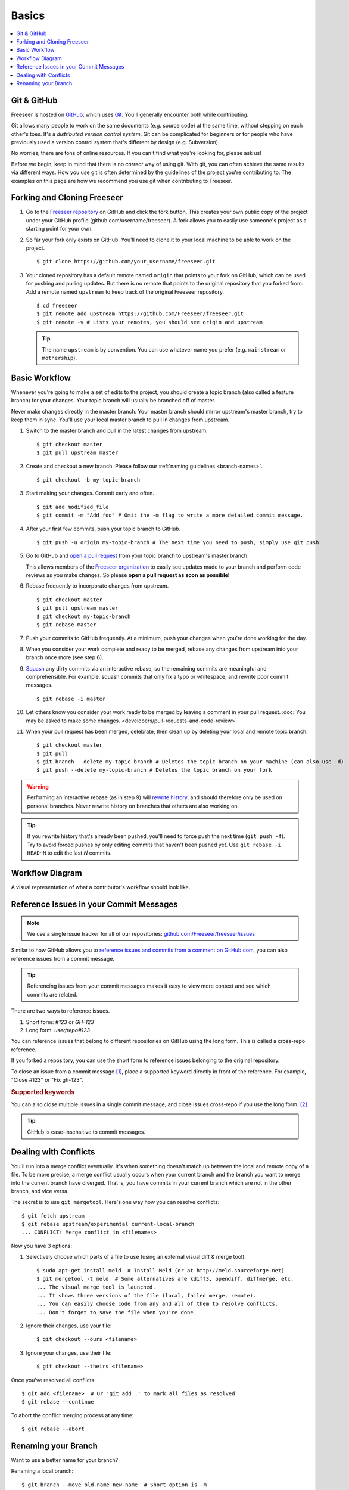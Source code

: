 Basics
======

.. contents::
   :local:

Git & GitHub
------------

Freeseer is hosted on `GitHub <http://github.com>`_, which uses `Git
<http://git-scm.com/>`_. You'll generally encounter both while contributing.

Git allows many people to work on the same documents (e.g. source code) at the
same time, without stepping on each other's toes. It's a *distributed version
control system*. Git can be complicated for beginners or for people who have
previously used a version control system that's different by design (e.g. Subversion).

No worries, there are tons of online resources. If you can't find what you're
looking for, please ask us!

Before we begin, keep in mind that there is no *correct* way of using git. With
git, you can often achieve the same results via different ways. How you use git
is often determined by the guidelines of the project you're contributing to.
The examples on this page are how we recommend you use git when contributing to
Freeseer.

.. seealso::

   * Set up Git and your GitHub account
     → `help.github.com <http://help.github.com>`_
   
   * Learn by doing
     → `Try Git <http://try.github.com/>`_
   
   * Learn by watching
     → `Git Videos <http://git-scm.com/videos>`_

   * Learn by reading
     → `Pro Git book <http://book.git-scm.com>`_ (free)

   * Forgetful?
     → `Git Cheat Sheet <https://na1.salesforce.com/help/doc/en/salesforce_git_developer_cheatsheet.pdf>`_

   * Eclipse is your preferred IDE?
     → `Eclipse Git Plugin <https://github.com/blog/1181-eclipse-git-plugin-2-0-released>`_

   * Prefer GUIs over CLIs?
     → `GitHub for Windows <http://windows.github.com/>`_ or
     `GitHub for Mac <http://mac.github.com/>`_


.. _fork-freeseer:

Forking and Cloning Freeseer
----------------------------

1. Go to the `Freeseer repository <https://github.com/Freeseer/freeseer>`_ on
   GitHub and click the fork button. This creates your own public copy of the
   project under your GitHub profile (github.com/username/freeseer). A fork
   allows you to easily use someone's project as a starting point for your own.

.. image:: /images/fork.png
    :align: center
    :alt: Click the fork button on the page *github.com/Freeseer/freeseer*.

2. So far your fork only exists on GitHub. You'll need to clone it to your local
   machine to be able to work on the project. ::

    $ git clone https://github.com/your_username/freeseer.git

3. Your cloned repository has a default remote named ``origin`` that points to 
   your fork on GitHub, which can be used for pushing and pulling updates.
   But there is no remote that points to the original repository that you forked
   from. Add a remote named ``upstream`` to keep track of the original Freeseer
   repository. ::

    $ cd freeseer
    $ git remote add upstream https://github.com/Freeseer/freeseer.git
    $ git remote -v # Lists your remotes, you should see origin and upstream

   .. tip:: The name ``upstream`` is by convention. You can use whatever name
     you prefer (e.g. ``mainstream`` or ``mothership``). 


Basic Workflow
--------------

Whenever you're going to make a set of edits to the project, you should create a
topic branch (also called a feature branch) for your changes. Your topic branch
will usually be branched off of master.

Never make changes directly in the master branch. Your master branch should
mirror upstream's master branch, try to keep them in sync. You'll use
your local master branch to pull in changes from upstream.

1. Switch to the master branch and pull in the latest changes from upstream. ::

    $ git checkout master
    $ git pull upstream master
   
2. Create and checkout a new branch.
   Please follow our :ref:`naming guidelines <branch-names>`. ::

    $ git checkout -b my-topic-branch

3. Start making your changes. Commit early and often. ::

   $ git add modified_file
   $ git commit -m "Add foo" # Omit the -m flag to write a more detailed commit message.

4. After your first few commits, push your topic branch to GitHub. ::

   $ git push -u origin my-topic-branch # The next time you need to push, simply use git push

5. Go to GitHub and `open a pull request <https://help.github.com/articles/creating-a-pull-request>`_
   from your topic branch to upstream's master branch.

   This allows members of the `Freeseer organization <https://github.com/Freeseer?tab=members>`_
   to easily see updates made to your branch and perform code reviews as you
   make changes. So please **open a pull request as soon as possible!**

6. Rebase frequently to incorporate changes from upstream. ::

   $ git checkout master
   $ git pull upstream master
   $ git checkout my-topic-branch
   $ git rebase master

7. Push your commits to GitHub frequently. At a minimum, push your changes when
   you're done working for the day.

8. When you consider your work complete and ready to be merged, rebase any
   changes from upstream into your branch once more (see step 6).

9. `Squash <http://gitready.com/advanced/2009/02/10/squashing-commits-with-rebase.html>`_
   any dirty commits via an interactive rebase, so the remaining commits are
   meaningful and comprehensible. For example, squash commits that
   only fix a typo or whitespace, and rewrite poor commit messages. ::

   $ git rebase -i master

10. Let others know you consider your work ready to be merged by leaving a
    comment in your pull request. :doc:`You may be asked to make some changes.
    <developers/pull-requests-and-code-review>`

11. When your pull request has been merged, celebrate, then clean up by deleting
    your local and remote topic branch. ::

    $ git checkout master
    $ git pull
    $ git branch --delete my-topic-branch # Deletes the topic branch on your machine (can also use -d)
    $ git push --delete my-topic-branch # Deletes the topic branch on your fork

.. warning:: Performing an interactive rebase (as in step 9) will `rewrite
             history <http://git-scm.com/book/en/Git-Tools-Rewriting-History>`_,
             and should therefore only be used on personal branches.
             Never rewrite history on branches that others are also working on.

.. tip:: If you rewrite history that's already been pushed, you'll need to
         force push the next time (``git push -f``). Try to avoid forced pushes
         by only editing commits that haven't been pushed yet.
         Use ``git rebase -i HEAD~N`` to edit the last *N* commits.

Workflow Diagram
----------------
A visual representation of what a contributor's workflow should look like.

.. image:: https://docs.google.com/drawings/d/1hPslTdzT7SLZsudFGOIS9M5o6G1Q3HcY4-q0F8BNKWQ/pub?w=737&h=619
    :alt: Contributor's workflow diagram


Reference Issues in your Commit Messages
----------------------------------------

.. note::
  We use a single issue tracker for all of our repositories:
  `github.com/Freeseer/freeseer/issues <https://github.com/Freeseer/freeseer/issues>`_

Similar to how GitHub allows you to `reference issues and commits from a comment
on GitHub.com <https://github.com/blog/957-introducing-issue-mentions>`_, you
can also reference issues from a commit message.

.. tip::
  Referencing issues from your commit messages makes it easy to view more context
  and see which commits are related.

There are two ways to reference issues.

1. Short form: `#123` or `GH-123`
2. Long form: `user/repo#123`

You can reference issues that belong to different repositories on GitHub using
the long form. This is called a cross-repo reference.

If you forked a repository, you can use the short form to reference issues
belonging to the original repository.

To close an issue from a commit message [#issue-permissions]_, place a supported
keyword directly in front of the reference.
For example, "Close #123" or "Fix gh-123".

.. rubric:: Supported keywords
.. hlist::
   :columns: 3

   * close
   * closes
   * closed
   * fix
   * fixes
   * fixed
   * resolve
   * resolves
   * resolved

You can also close multiple issues in a single commit message, and close issues
cross-repo if you use the long form. [#close-issues-cross-repo]_

.. tip::
  GitHub is case-insensitive to commit messages.
      
.. seealso::
  `Closing issues via commit messages
  <https://help.github.com/articles/closing-issues-via-commit-messages>`_

Dealing with Conflicts
----------------------

You'll run into a merge conflict eventually.
It's when something doesn't match up between the local and remote copy of a file.
To be more precise, a merge conflict usually occurs when your current branch and the branch you want to merge into the current branch
have diverged. That is, you have commits in your current branch which are not in the other branch, and vice versa.

The secret is to use ``git mergetool``. Here's one way how you can resolve conflicts::

    $ git fetch upstream
    $ git rebase upstream/experimental current-local-branch
    ... CONFLICT: Merge conflict in <filenames>

Now you have 3 options:

1) Selectively choose which parts of a file to use (using an external visual diff & merge tool)::

    $ sudo apt-get install meld  # Install Meld (or at http://meld.sourceforge.net)
    $ git mergetool -t meld  # Some alternatives are kdiff3, opendiff, diffmerge, etc.
    ... The visual merge tool is launched.
    ... It shows three versions of the file (local, failed merge, remote).
    ... You can easily choose code from any and all of them to resolve conflicts.
    ... Don't forget to save the file when you're done.

2) Ignore their changes, use your file::

    $ git checkout --ours <filename>

3) Ignore your changes, use their file::

    $ git checkout --theirs <filename>

Once you've resolved all conflicts::

    $ git add <filename>  # Or 'git add .' to mark all files as resolved
    $ git rebase --continue

To abort the conflict merging process at any time::

    $ git rebase --abort


Renaming your Branch
--------------------

Want to use a better name for your branch?

Renaming a local branch::

    $ git branch --move old-name new-name  # Short option is -m

Renaming a remote branch is more difficult because git doesn't support it.
A workaround is to delete the branch and re-add it with the new name::

    $ git push origin new-name
    $ git push origin --delete old-name

.. rubric:: Footnotes

.. [#issue-permissions]
   You can only close an issue from a commit message if you have push access
   to that repository. In other words, if you can close the issue from
   GitHub.com, you can also close it from a commit message.

.. [#close-issues-cross-repo]
   This is useful when closing an issue in Freeseer/freeseer from a commit
   message that belongs to another repo such as Freeseer/freeseer-docs.
